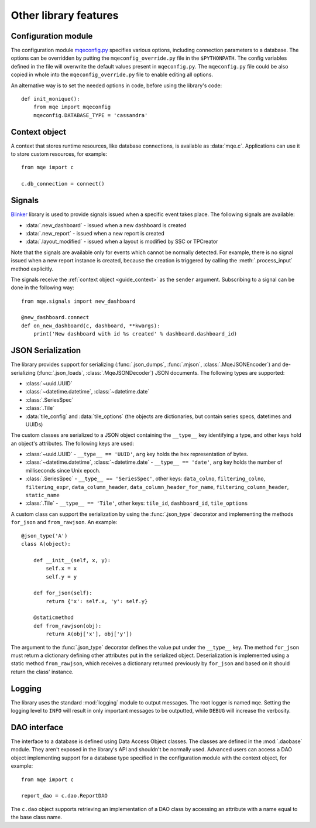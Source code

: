Other library features
======================

Configuration module
--------------------

The configuration module `mqeconfig.py <https://github.com/monique-dashboards/monique/mqe/mqeconfig.py>`_ specifies various options, including connection parameters to a database. The options can be overridden by putting the ``mqeconfig_override.py`` file in the ``$PYTHONPATH``. The config variables defined in the file will overwrite the default values present in ``mqeconfig.py``. The ``mqeconfig.py`` file could be also copied in whole into the ``mqeconfig_override.py`` file to enable editing all options.

An alternative way is to set the needed options in code, before using the library's code::

    def init_monique():
        from mqe import mqeconfig
        mqeconfig.DATABASE_TYPE = 'cassandra'


.. _guide_context:

Context object
--------------

A context that stores runtime resources, like database connections, is available as :data:`mqe.c`. Applications can use it to store custom resources, for example::

    from mqe import c

    c.db_connection = connect()


Signals
-------

`Blinker <https://pythonhosted.org/blinker/>`_ library is used to provide signals issued when a specific event takes place. The following signals are available:

* :data:`.new_dashboard` - issued when a new dashboard is created
* :data:`.new_report` - issued when a new report is created
* :data:`.layout_modified` - issued when a layout is modified by SSC or TPCreator

Note that the signals are available only for events which cannot be normally detected. For example, there is no signal issued when a new report instance is created, because the creation is triggered by calling the :meth:`.process_input` method explicitly.

The signals receive the :ref:`context object <guide_context>` as the ``sender`` argument. Subscribing to a signal can be done in the following way::

    from mqe.signals import new_dashboard

    @new_dashboard.connect
    def on_new_dashboard(c, dashboard, **kwargs):
        print('New dashboard with id %s created' % dashboard.dashboard_id)


.. _guide_serialization:

JSON Serialization
------------------

The library provides support for serializing (:func:`.json_dumps`, :func:`.mjson`, :class:`.MqeJSONEncoder`) and de-serializing (:func:`.json_loads`, :class:`.MqeJSONDecoder`) JSON documents. The following types are supported:

* :class:`~uuid.UUID`
* :class:`~datetime.datetime`, :class:`~datetime.date`
* :class:`.SeriesSpec`
* :class:`.Tile`
* :data:`tile_config` and :data:`tile_options` (the objects are dictionaries, but contain series specs, datetimes and UUIDs)

The custom classes are serialized to a JSON object containing the ``__type__`` key identifying a type, and other keys hold an object's attributes. The following keys are used:

* :class:`~uuid.UUID` - ``__type__ == 'UUID'``, ``arg`` key holds the hex representation of bytes.
* :class:`~datetime.datetime`, :class:`~datetime.date` - ``__type__ == 'date'``, ``arg`` key holds the number of milliseconds since Unix epoch.
* :class:`.SeriesSpec` - ``__type__ == 'SeriesSpec'``, other keys: ``data_colno``, ``filtering_colno``, ``filtering_expr``, ``data_column_header``, ``data_column_header_for_name``, ``filtering_column_header``, ``static_name``
* :class:`.Tile` - ``__type__ == 'Tile'``, other keys: ``tile_id``, ``dashboard_id``, ``tile_options``


A custom class can support the serialization by using the :func:`.json_type` decorator and implementing the methods ``for_json`` and ``from_rawjson``. An example::


    @json_type('A')
    class A(object):

        def __init__(self, x, y):
            self.x = x
            self.y = y

        def for_json(self):
            return {'x': self.x, 'y': self.y}

        @staticmethod
        def from_rawjson(obj):
            return A(obj['x'], obj['y'])

The argument to the :func:`.json_type` decorator defines the value put under the ``__type__`` key. The method ``for_json`` must return a dictionary defining other attributes put in the serialized object. Deserialization is implemented using a static method ``from_rawjson``, which receives a dictionary returned previously by ``for_json`` and based on it should return the class' instance.


Logging
-------

The library uses the standard :mod:`logging` module to output messages. The root logger is named ``mqe``. Setting the logging level to ``INFO`` will result in only important messages to be outputted, while ``DEBUG`` will increase the verbosity.


DAO interface
-------------

The interface to a database is defined using Data Access Object classes. The classes are defined in the :mod:`.daobase` module. They aren't exposed in the library's API and shouldn't be normally used. Advanced users can access a DAO object implementing support for a database type specified in the configuration module with the context object, for example::

    from mqe import c

    report_dao = c.dao.ReportDAO

The ``c.dao`` object supports retrieving an implementation of a DAO class by accessing an attribute with a name equal to the base class name.

